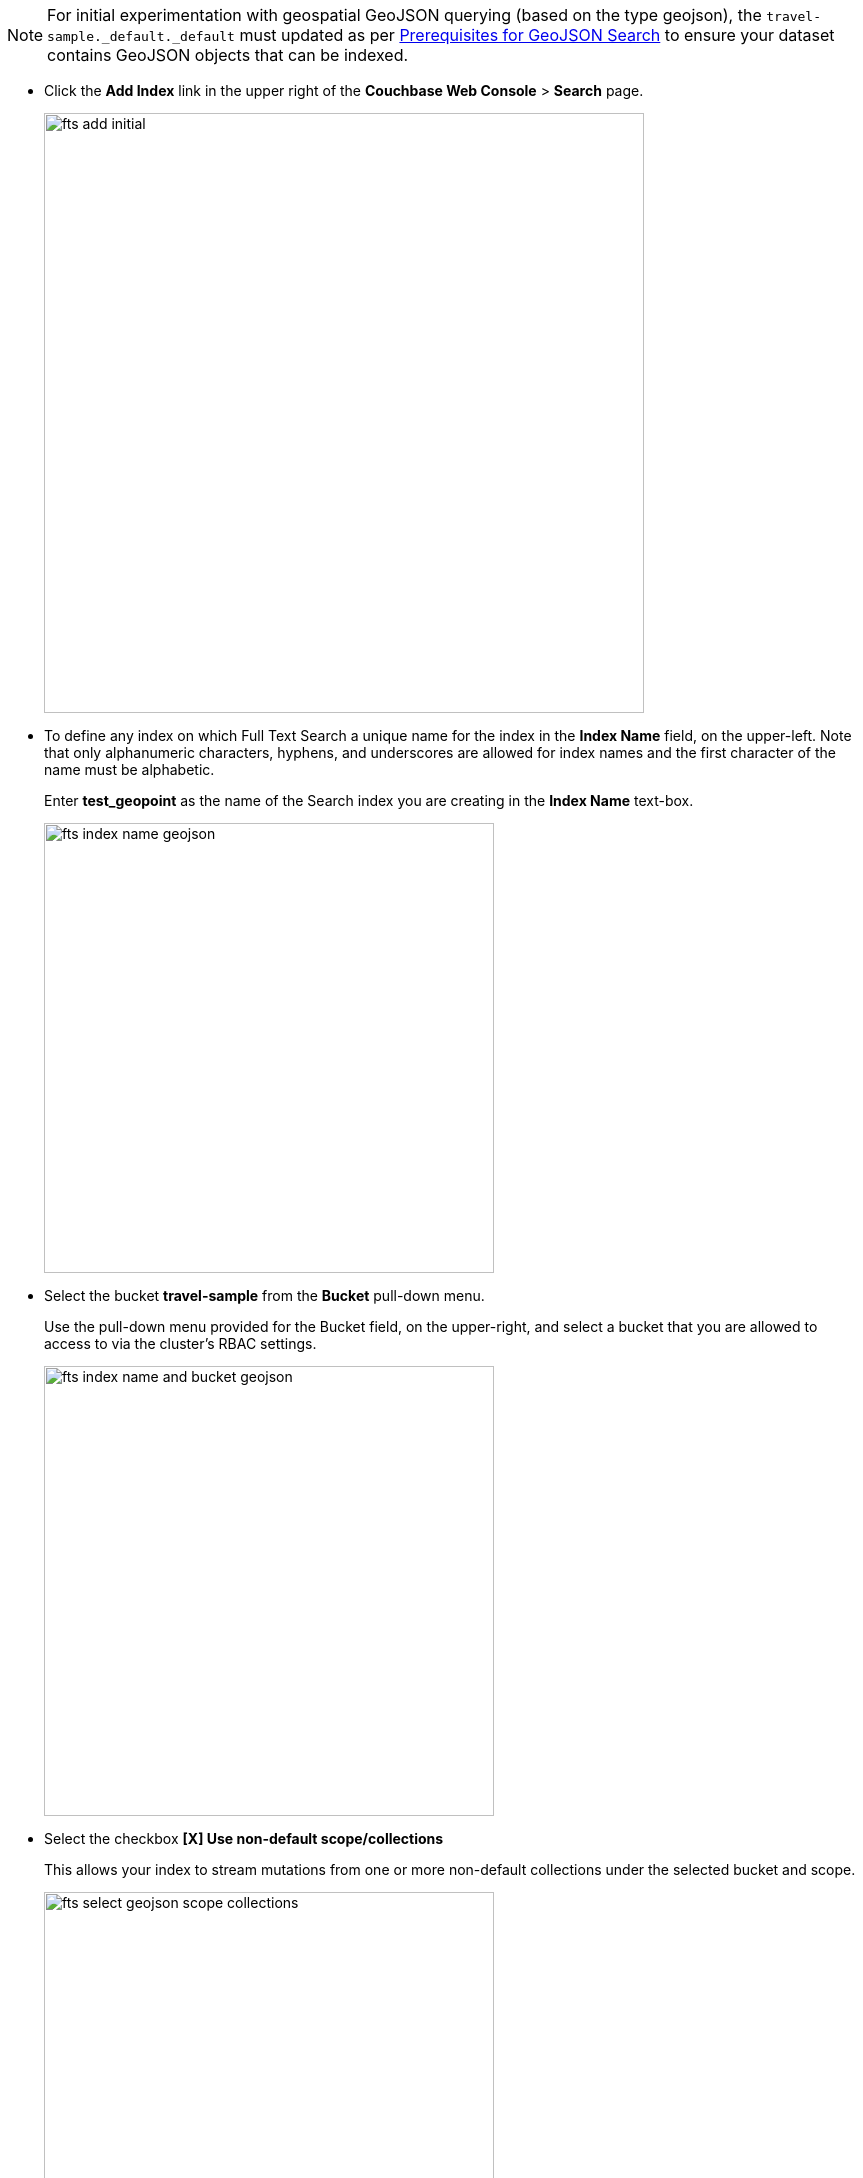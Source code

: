 NOTE: For initial experimentation with geospatial GeoJSON querying (based on the type geojson), the `travel-sample._default._default` must updated as per xref:fts-supported-queries-geojson-spatial.adoc#prerequisites-dataset[Prerequisites for GeoJSON Search] to ensure your dataset contains GeoJSON objects that can be indexed.

* Click the *Add Index* link in the upper right of the *Couchbase Web Console* > *Search* page.
+
image::fts-add-initial.png[,600,align=left]

* To define any index on which Full Text Search a unique name for the index in the *Index Name* field, on the upper-left. Note that only alphanumeric characters, hyphens, and underscores are allowed for index names and the first character of the name must be alphabetic. 
+
Enter *test_geopoint* as the name of the Search index you are creating in the *Index Name* text-box.
+
image::fts-index-name-geojson.png[,450,align=left]

* Select the bucket *travel-sample* from the *Bucket* pull-down menu.
+
Use the pull-down menu provided for the Bucket field, on the upper-right, and select a bucket that you are allowed to access to via the cluster's RBAC settings.
+
image::fts-index-name-and-bucket-geojson.png[,450,align=left]

* Select the checkbox *[X] Use non-default scope/collections* 
+
This allows your index to stream mutations from one or more non-default collections under the selected bucket and scope.
+
image::fts-select-geojson-scope-collections.png[,450,align=left]

* You will see a newly visible pull-down menu provided for the *Scope* field, under the *[X] Use non-default scope/collections* checkbox, and select a bucket that you are allowed to access to via the cluster's RBAC settings.
+
For this example leave the setting as *_default* which is used to migrate bucket based data into the collections paradigm. 

* Under *Type Mapings*, unselect the checkbox *[ ]  default | dynamic*.
+
This is required as this type mapping (the default mapping) is only valid for the <bucket>._default._default which is typically used to upgrade a 6.X server from a bucket into a more powerful collections paradigm.  In this example we will do the equivalent but on a per collections basis.
+
image::fts-uncheck-default-mapping.png[,600,align=left]

* Click on the button *+ Add Type Mapping*

** A new section with a *Collection* pull-down, *Analyzer* pull-down and a *[ ] only index specified fields* checkbox will appear.
+
image::fts-index-menu1-nondefault-empty.png[,600,align=left]

** Select *_default* from the *Collection* pull-down, note the pull down will change to a text field prefilled with *_default._default*
+
image::fts-index-menu1-geopoint-filled.png[,600,align=left]

** Leave the *[{nbsp}{nbsp}] only index specified fields* checkbox blank or unset.
+
This will index all fields in the scope *_default* collection *_default*, however not this is not recommended for large production datasets.

** Click on the blue *ok* at the right of the section to save this mapping.

** Hover over your newly created/saved row 

** Click on the blue *+* button the right side of the row.
+ 
image::fts-index-menu1-geopoint-hover.png[,600,align=left]

** A context menu of "insert child mapping" (for sub-objects) and "insert child field" (for properties) will appear.
+
image::fts-index-menu2-geopoint-empty.png[,600,align=left]

** Select *insert child field*

** another row menu will appear with the following controls: "field", "type", "text", "searchable as", "analyzer" "inherit", "index", "store", "include in _all field", "include term vectors", and "docvalues".
+
image::fts-index-menu2-geojson-filled.png[,600,align=left]

** Set the text box *field* to *geojson*, this will also update "searchable as" to *geojson*.

** Change the pull-down *type* to *geoshape*.
+
By configuring the child field information form, specifically identify the object *geo* as type *geopoint* this will tell the Search indexer to recognize top level sub-objects like:
+
[source, json]
----
  "geojson": {
    "coordinates": [
      1.954764,
      50.962097
    ],
    "type": "Point"
  },
----

** Check *[X]* the boxes "store" and "include in _all field"

** Click on the blue *ok* at the right of the section to save this sub-form.
+ 
image::fts-index-menu2-geojson-filled.png[,600,align=left]

** Hover again over the row +++# _default._default | dynamic+++ 

** Click on the blue *+* button the right side of the row.
+ 
image::fts-index-menu1a-geojson-hover.png[,600,align=left]

** A context menu of "insert child mapping" (for sub-objects) and "insert child field" (for properties) will appear.
+
image::fts-index-menu2a-geojson-empty.png[,600,align=left]

** Select *insert child field*

** another row menu will appear with the following controls: "field", "type", "text", "searchable as", "analyzer" "inherit", "index", "store", "include in _all field", "include term vectors", and "docvalues".
+
image::fts-index-menu2a-geojson-filled.png[,600,align=left]

** Set the text box *field* to *geoarea*, this will also update "searchable as" to *geoarea*.

** Change the pull-down *type* to *geoshape*.
+
By configuring the child field information form, specifically identify the object *geo* as type *geopoint* this will tell the Search indexer to recognize top level sub-objects like:
+
[source, json]
----
  "geoarea": {
    "coordinates": [
      1.954764,
      50.962097
    ],
    "radius": "10mi",
    "type": "circle"
  },
----

** Check *[X]* the boxes "store" and "include in _all field"

** Click on the blue *ok* at the right of the section to save this sub-form.
+ 
image::fts-index-menu2a-geojson-filled.png[,600,align=left]


* Save your index, left-click on the *Create Index* button near the bottom of the screen.
+
This is all you need to specify in order to create a more advanced index for test and development. No further configuration is required.
+
image::fts-index-create-button.png[,450,align=left]

* If you subsequently Edit your Index it should look like the following:
+
image::fts-edit-index-geojson.png[,600,align=left]

NOTE: Indexing all fields as above indexes across all fields is not recommended for production environments since it creates indexes that may be unnecessarily large, and therefore insufficiently performant.
However this index can be edited and optimized if you check *[X] only index specified fields* under the Type Mappings section. 
This will result in a much smaller index and a faster index build since only the fields *geojson* and *geoarea* will be indexed in the set of documents.
